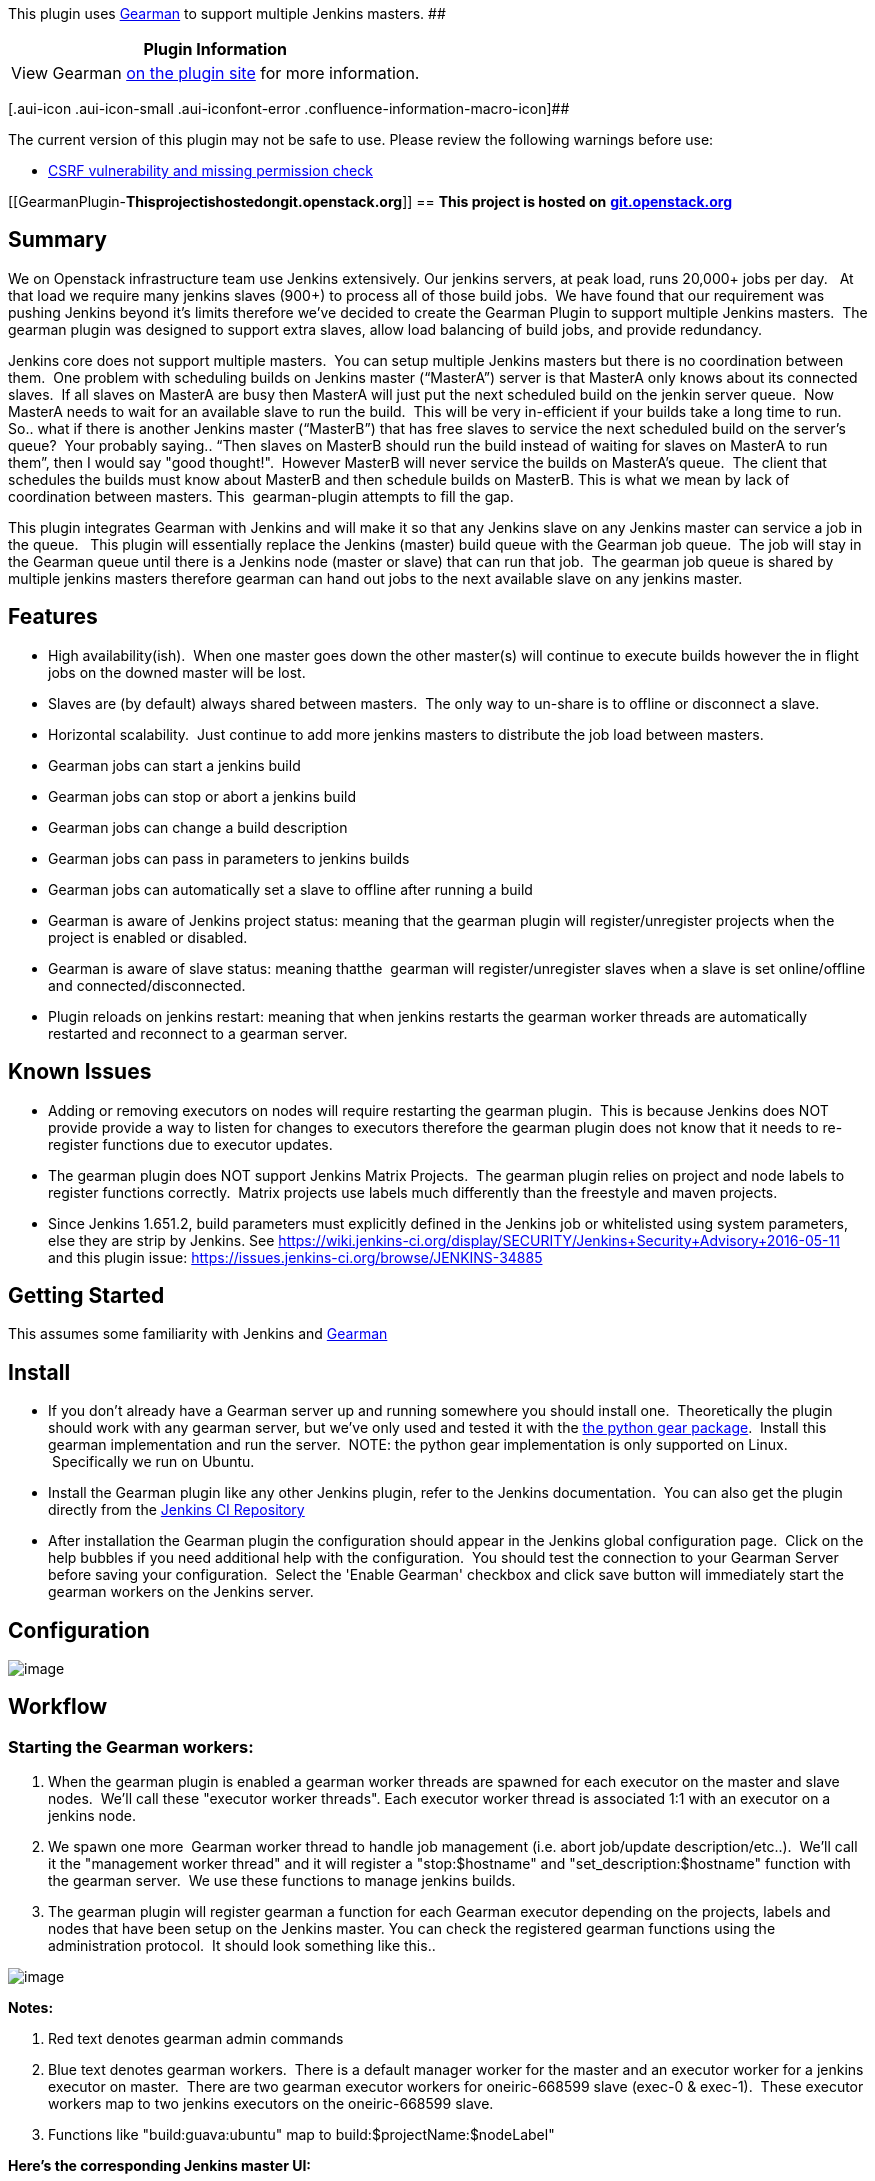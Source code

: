[.conf-macro .output-inline]##This plugin uses
http://www.gearman.org/[Gearman] to support multiple Jenkins
masters. ##[.conf-macro .output-inline]####

[cols="",options="header",]
|===
|Plugin Information
|View Gearman https://plugins.jenkins.io/gearman-plugin[on the plugin
site] for more information.
|===

[.aui-icon .aui-icon-small .aui-iconfont-error .confluence-information-macro-icon]##

The current version of this plugin may not be safe to use. Please review
the following warnings before use:

* https://jenkins.io/security/advisory/2019-04-03/#SECURITY-991[CSRF
vulnerability and missing permission check]

[[GearmanPlugin-**Thisprojectishostedongit.openstack.org**]]
== ***** This project is hosted on* *https://git.openstack.org/cgit/openstack-infra/gearman-plugin[git.openstack.org]* ******

[[GearmanPlugin-Summary]]
== *Summary*

We on Openstack infrastructure team use Jenkins extensively. Our jenkins
servers, at peak load, runs 20,000+ jobs per day.   At that load we
require many jenkins slaves (900+) to process all of those build jobs.
 We have found that our requirement was pushing Jenkins beyond it's
limits therefore we've decided to create the Gearman Plugin to support
multiple Jenkins masters.  The gearman plugin was designed to support
extra slaves, allow load balancing of build jobs, and provide
redundancy.  

Jenkins core does not support multiple masters.  You can setup multiple
Jenkins masters but there is no coordination between them.  One problem
with scheduling builds on Jenkins master (“MasterA”) server is that
MasterA only knows about its connected slaves.  If all slaves on MasterA
are busy then MasterA will just put the next scheduled build on the
jenkin server queue.  Now MasterA needs to wait for an available slave
to run the build.  This will be very in-efficient if your builds take a
long time to run.  So.. what if there is another Jenkins master
(“MasterB”) that has free slaves to service the next scheduled build on
the server's queue?  Your probably saying.. “Then slaves on MasterB
should run the build instead of waiting for slaves on MasterA to run
them”, then I would say "good thought!".  However MasterB will never
service the builds on MasterA's queue.  The client that schedules the
builds must know about MasterB and then schedule builds on MasterB. This
is what we mean by lack of coordination between masters. This 
gearman-plugin attempts to fill the gap.

This plugin integrates Gearman with Jenkins and will make it so that any
Jenkins slave on any Jenkins master can service a job in the queue.  
This plugin will essentially replace the Jenkins (master) build queue
with the Gearman job queue.  The job will stay in the Gearman queue
until there is a Jenkins node (master or slave) that can run that job.
 The gearman job queue is shared by multiple jenkins masters therefore
gearman can hand out jobs to the next available slave on any jenkins
master.

[[GearmanPlugin-Features]]
== *Features*

* High availability(ish).  When one master goes down the other master(s)
will continue to execute builds however the in flight jobs on the downed
master will be lost.
* Slaves are (by default) always shared between masters.  The only way
to un-share is to offline or disconnect a slave.
* Horizontal scalability.  Just continue to add more jenkins masters to
distribute the job load between masters.
* Gearman jobs can start a jenkins build
* Gearman jobs can stop or abort a jenkins build
* Gearman jobs can change a build description
* Gearman jobs can pass in parameters to jenkins builds
* Gearman jobs can automatically set a slave to offline after running a
build
* Gearman is aware of Jenkins project status: meaning that the gearman
plugin will register/unregister projects when the project is enabled or
disabled. 
* Gearman is aware of slave status: meaning thatthe  gearman will
register/unregister slaves when a slave is set online/offline and
connected/disconnected.
* Plugin reloads on jenkins restart: meaning that when jenkins restarts
the gearman worker threads are automatically restarted and reconnect to
a gearman server. 

[[GearmanPlugin-KnownIssues]]
== Known Issues

* Adding or removing executors on nodes will require restarting the
gearman plugin.  This is because Jenkins does NOT provide provide a way
to listen for changes to executors therefore the gearman plugin does not
know that it needs to re-register functions due to executor updates.
* The gearman plugin does NOT support Jenkins Matrix Projects.  The
gearman plugin relies on project and node labels to register functions
correctly.  Matrix projects use labels much differently than the
freestyle and maven projects.
* Since Jenkins 1.651.2, build parameters must explicitly defined in the
Jenkins job or whitelisted using system parameters, else they are strip
by Jenkins. See
https://wiki.jenkins-ci.org/display/SECURITY/Jenkins+Security+Advisory+2016-05-11
and this plugin issue:
https://issues.jenkins-ci.org/browse/JENKINS-34885

[[GearmanPlugin-GettingStarted]]
== *Getting Started*

This assumes some familiarity with Jenkins and
http://www.gearman.org/[Gearman]

[[GearmanPlugin-Install]]
== Install

* If you don't already have a Gearman server up and running somewhere
you should install one.  Theoretically the plugin should work with any
gearman server, but we've only used and tested it with the
https://pypi.python.org/pypi/gear[the python gear package].  Install
this gearman implementation and run the server.  NOTE: the python gear
implementation is only supported on Linux.  Specifically we run on
Ubuntu. 
* Install the Gearman plugin like any other Jenkins plugin, refer to the
Jenkins documentation.  You can also get the plugin directly from
the http://updates.jenkins-ci.org/download/plugins/gearman-plugin/[Jenkins
CI Repository]
* After installation the Gearman plugin the configuration should appear
in the Jenkins global configuration page.  Click on the help bubbles if
you need additional help with the configuration.  You should test the
connection to your Gearman Server before saving your configuration.
 Select the 'Enable Gearman' checkbox and click save button will
immediately start the gearman workers on the Jenkins server.  

[[GearmanPlugin-Configuration]]
== Configuration

[.confluence-embedded-file-wrapper]#image:docs/images/snapshot9.png[image]#

[[GearmanPlugin-Workflow]]
== Workflow

[[GearmanPlugin-StartingtheGearmanworkers:]]
=== *Starting the Gearman workers:*

. When the gearman plugin is enabled a gearman worker threads are
spawned for each executor on the master and slave nodes.  We'll call
these "executor worker threads". Each executor worker thread is
associated 1:1 with an executor on a jenkins node.
. We spawn one more  Gearman worker thread to handle job management
(i.e. abort job/update description/etc..).  We'll call it the
"management worker thread" and it will register a "stop:$hostname" and
"set_description:$hostname" function with the gearman server.  We use
these functions to manage jenkins builds.  
. The gearman plugin will register gearman a function for each Gearman
executor depending on the projects, labels and nodes that have been
setup on the Jenkins master. You can check the registered gearman
functions using the administration protocol.  It should look something
like this..

[.confluence-embedded-file-wrapper .image-center-wrapper]#image:docs/images/snapshot5.png[image]#

*Notes:*

. Red text denotes gearman admin commands
. Blue text denotes gearman workers.  There is a default manager worker
for the master and an executor worker for a jenkins executor on master.
 There are two gearman executor workers for oneiric-668599 slave (exec-0
& exec-1).  These executor workers map to two jenkins executors on the
oneiric-668599 slave.  
. Functions like "build:guava:ubuntu" map to
build:$projectName:$nodeLabel"

*Here's the corresponding Jenkins master UI:*

[.confluence-embedded-file-wrapper .image-center-wrapper]#image:docs/images/snapshot6.png[image]#

[.confluence-embedded-file-wrapper .image-center-wrapper]#image:docs/images/snapshot7.png[image]#

[[GearmanPlugin-SampleClients]]
=== *Sample Clients*

A gearman client can be written in any language.  Here are a few sample
clients that work with this plugin

* https://github.com/zaro0508/gearman-plugin-client[gearman-plugin-client] is
a simple test client (below examples use this client)

* http://git.openstack.org/cgit/openstack-infra/zuul[Zuul client] is the
smart client we use in
production. http://ci.openstack.org/zuul/zuul.html[Documentation] is
available as well.

* https://www.github.com/openstack-infra/gearman-plugin/tree/master/src/main/java/hudson/plugins/gearman/example[java
client] is a simple client included with jenkins-plugin.hpi

[[GearmanPlugin-RunningaJenkinsbuild]]
=== *Running a Jenkins build*

To  execute a Jenkins job the gearman client just needs to provide the
Gearman hostname, port, function, and UUID to start a jenkins build.   

Example:  

[source,syntaxhighlighter-pre]
----
python gear_client.py -s MyGearmanServer --function=build:myProject \
    --params='{"OFFLINE_NODE_WHEN_COMPLETE":"false","param1":"moon","param1":"sun"}'
----

[[GearmanPlugin-Stopping/abortingajenkinsbuild]]
=== *Stopping/aborting a jenkins build*

A Gearman request can stop/abort a jenkins build.  

Example: 

[source,syntaxhighlighter-pre]
----
python gear_client.py -s MyGearmanServer --function=stop:MyGearmanSever \
    --params='{"name":"myProject","number":"130"}'
----

The job is stopped differently depending on the current state of the
job.  The table below explains the state, transitions and when
cancellations happen.

[cols=",,",options="header",]
|===
|State |Transitions |Cancellation
|Gearman queue |Sending a job request to gearman puts it on the gearman
queue |the job is removed from the gearman queue

|Jenkins queue |jobs on the gearman queue will transition to the jenkins
queue |the job is removed from the Jenkins queue

|Jenkins executor |job on the jenkins queue transition to the jenkins
executor to run |the build is aborted while on the jenkins executor
|===

[[GearmanPlugin-Updatingabuilddescription]]
=== *Updating a build description*

You can send a gearman request to update a build's description.  To do
this you pass in the following parameters: name of project, build
number, description.  

Example:  

[source,syntaxhighlighter-pre]
----
python gear_client.py -s MyGearmanSever --function=set_description:MyGearmanSever \
    --params='{"name":"myProject","number":"105","html_description":"<h1>My New Description</h1>"}'
----

[[GearmanPlugin-Setslavetoofflineafterabuildcompletes]]
=== *Set slave to offline after a build completes*

Our infrastructure employees many 'single use slaves' so what we like to
do is run a job and then immediately set the slave offline.  You can do
this by passing in the parameter `+OFFLINE_NODE_WHEN_COMPLETE+`.

Example:  

[source,syntaxhighlighter-pre]
----
python gear_client.py -s MyGearmanSever --function=build:myProject \
    --params='{"OFFLINE_NODE_WHEN_COMPLETE":"true"}'
----

[[GearmanPlugin-ConfiguringMultipleJenkinsMasters]]
== Configuring Multiple Jenkins Masters

To configure the gearman plugin to work with multiple Jenkins masters
you will need to do following:

* Install the gearman plugin on each Jenkins Master and configure it to
connect to the Gearman server (steps above).
* Create the exact same jobs on each Jenkins master.  The
https://pypi.python.org/pypi/jenkins-job-builder[Jenkins Job Builder]
application is very handy for this purpose and it's what we use.

Now multiple Jenkins masters will be able to service the same jobs.

The typical workflow for this configuration is something like this:

. The Gearman workers, running on the Jenkins Masters, are waiting to
service the configured jenkins jobs 
. A Gearman client submits a request to the Gearman server to run a job.
. The Gearman server tells the Gearman worker(s) (on a Jenkins Master)
to execute the job(s).  
. The first Gearman worker that can service that request will execute
the job.  If all workers are busy then the request is placed on the
gearman queue to be processed when a gearman worker is available.
. The Gearman worker(s) continuously pull jobs off of the Gearman queue
and execute each job.  
. The Gearman worker reports the job result to the Gearman server when
complete.
. The Gearman server reports the job result back to the Gearman client.
. Loop back to step 1.

[[GearmanPlugin-Configurelogging]]
== *Configure logging*

Instructions to make the gearman plugin send log messages to the Jenkins
logger:

. goto http://host:8080/log/levels
. add "org.gearman.session.logger" with level "WARNING"
. goto http://host:8080/log/all

Now you should see logs from gearman plugin.

[[GearmanPlugin-PluginInAction]]
== *Plugin In Action*

[[GearmanPlugin-]]
== [.confluence-embedded-file-wrapper]#image:docs/images/gearman-plugin-in-action.png[image]#

[[GearmanPlugin-PluginInProduction]]
== Plugin In Production

The above images just show how the plugin might work in a simple case.
 To see the plugin used in production check out openstack jenkins
servers, yes that's servers with an s:

* http://jenkins01.openstack.org/[jenkins01] - we use this master to run
operational jobs
* http://jenkins02.openstack.org/[jenkins02] - we use this master to run
openstack project builds
* http://jenkins03.openstack.org/[jenkins03] - this is essentially a
mirror of jenkins01.

All of the above masters use this plugin which means all of them can run
any jobs that are sent to gearman server. We have lots of
http://ci.openstack.org/[documentation] on how we run the system in
production.  

[[GearmanPlugin-References]]
== References

* http://www.cloudbees.com/jenkins/juc2013/juc2013-palo-alto-abstracts.cb#KhaiDo[Presentation
and Slides @ JUC 2013]
* http://amo-probos.org/post/15[Scaling the opesntack environment]
* https://wiki.openstack.org/wiki/InfraTeam[Openstack infra wiki]

[[GearmanPlugin-Versions]]
== *Versions*

* 0.2.0
** Update for Jenkins 1.625.3 LTS and fix function registration.
** When function changes, only register the delta instead of registering
all functions for every node. This cut down the amount of CAN_DO update.
New connection reset the state via RESET_ABILITIES to ensure a proper
starting state.
* 0.1.3
** Send node labels back on build completion
* 0.1.2
** Fix race between adding job and registering
(https://issues.jenkins-ci.org/browse/JENKINS-25867)
** Fix deadlock from a WORK_FAIL event
(https://issues.jenkins-ci.org/browse/JENKINS-28891)
** Use TextParameterValue instead of String
(https://review.openstack.org/#/c/104386/)
** Stop sending status updates
(https://review.openstack.org/#/c/180249/)
** Protect against partially initialized executor workers
(https://review.openstack.org/#/c/145828/)
* 0.1.1
** Fix job result not being sent back to gearman client, check
http://git.openstack.org/cgit/openstack-infra/gearman-plugin/commit/?id=fa5f0834ff991e13a85cea6624a144432a328fea[commit
message] for more info. 
* 0.1.0
** Update to work with
http://mirrors.jenkins-ci.org/war-stable/1.565.3/[Jenkins LTS ver
1.565.3], check
http://git.openstack.org/cgit/openstack-infra/gearman-plugin/commit/?id=6307ba2225bbc9e8d4f41062bd6b944e40d7fa7a[commit
message] for more info.
* 0.0.7
** Fix project-node registration. If a node matches any project label,
register the generalized job and then also register it for each label in
the intersection of project labels and node labels.
** Supports Jenkins 1.502 to
http://mirrors.jenkins-ci.org/war-stable/1.532.2/[LTS 1.532.2]
* 0.0.6
** Fix function
registration https://bugs.launchpad.net/gearman-plugin/+bug/1253429[bug
1253429]
* 0.0.5
** Set a node offline even if there is an exception
** Always return WORK_COMPLETE when a build finishes regardless of the
result
* 0.0.4
** Don't wait for the worker thread to join
** remove restriction on slave to run single job at a time
** Use more fine-grained synchronization in GearmanProxy
** Rework starting/stopping executors
** moved python examples to jenkins wiki
** Add OFFLINE_NODE_WHEN_COMPLETE option
* 0.0.3
** ignore non-deterministic build failure and log it
* 0.0.2
** Bunch of fixes
** ability to cancel gearman jobs from it's queue
** ability to set jenkins job descriptions
* 0.0.1 - initial release.
